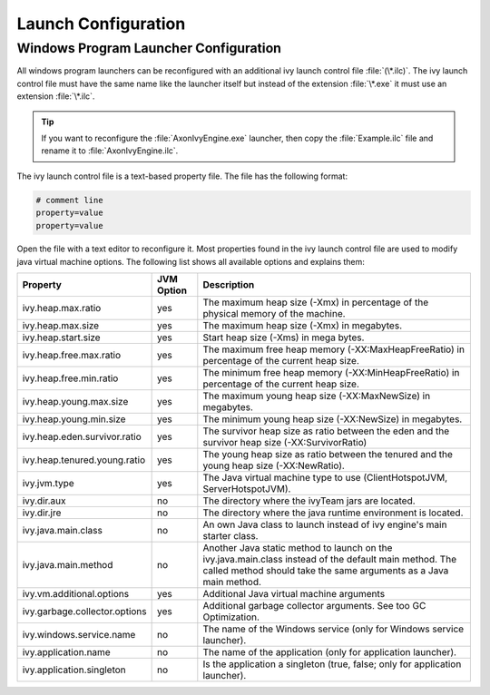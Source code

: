 .. _launch-config:

Launch Configuration
====================

.. _windows-program-launch-config:

Windows Program Launcher Configuration
--------------------------------------

All windows program launchers can be reconfigured with an additional ivy launch
control file :file:`(\*.ilc)`. The ivy launch control file must have the same
name like the launcher itself but instead of the extension :file:`\*.exe` it
must use an extension :file:`\*.ilc`.

.. tip::
    If you want to reconfigure the :file:`AxonIvyEngine.exe` launcher, then
    copy the :file:`Example.ilc` file and rename it to :file:`AxonIvyEngine.ilc`.

The ivy launch control file is a text-based property file. The file has the
following format:

.. code-block:: properties

    # comment line
    property=value
    property=value

Open the file with a text editor to reconfigure it. Most properties found in the
ivy launch control file are used to modify java virtual machine options. The
following list shows all available options and explains them:

+-------------------------------+------------+-----------------------------------------------------------------------------------------------------------------------------------------------------------------------------+
| Property                      | JVM Option | Description                                                                                                                                                                 |
+===============================+============+=============================================================================================================================================================================+
| ivy.heap.max.ratio            | yes        | The maximum heap size (-Xmx) in percentage of the physical memory of the machine.                                                                                           |
+-------------------------------+------------+-----------------------------------------------------------------------------------------------------------------------------------------------------------------------------+
| ivy.heap.max.size             | yes        | The maximum heap size (-Xmx) in megabytes.                                                                                                                                  |
+-------------------------------+------------+-----------------------------------------------------------------------------------------------------------------------------------------------------------------------------+
| ivy.heap.start.size           | yes        | Start heap size (-Xms) in mega bytes.                                                                                                                                       |
+-------------------------------+------------+-----------------------------------------------------------------------------------------------------------------------------------------------------------------------------+
| ivy.heap.free.max.ratio       | yes        | The maximum free heap memory (-XX:MaxHeapFreeRatio) in percentage of the current heap size.                                                                                 |
+-------------------------------+------------+-----------------------------------------------------------------------------------------------------------------------------------------------------------------------------+
| ivy.heap.free.min.ratio       | yes        | The minimum free heap memory (-XX:MinHeapFreeRatio) in percentage of the current heap size.                                                                                 |
+-------------------------------+------------+-----------------------------------------------------------------------------------------------------------------------------------------------------------------------------+
| ivy.heap.young.max.size       | yes        | The maximum young heap size (-XX:MaxNewSize) in megabytes.                                                                                                                  |
+-------------------------------+------------+-----------------------------------------------------------------------------------------------------------------------------------------------------------------------------+
| ivy.heap.young.min.size       | yes        | The minimum young heap size (-XX:NewSize) in megabytes.                                                                                                                     |
+-------------------------------+------------+-----------------------------------------------------------------------------------------------------------------------------------------------------------------------------+
| ivy.heap.eden.survivor.ratio  | yes        | The survivor heap size as ratio between the eden and the survivor heap size (-XX:SurvivorRatio)                                                                             |
+-------------------------------+------------+-----------------------------------------------------------------------------------------------------------------------------------------------------------------------------+
| ivy.heap.tenured.young.ratio  | yes        | The young heap size as ratio between the tenured and the young heap size (-XX:NewRatio).                                                                                    |
+-------------------------------+------------+-----------------------------------------------------------------------------------------------------------------------------------------------------------------------------+
| ivy.jvm.type                  | yes        | The Java virtual machine type to use (ClientHotspotJVM, ServerHotspotJVM).                                                                                                  |
+-------------------------------+------------+-----------------------------------------------------------------------------------------------------------------------------------------------------------------------------+
| ivy.dir.aux                   | no         | The directory where the ivyTeam jars are located.                                                                                                                           |
+-------------------------------+------------+-----------------------------------------------------------------------------------------------------------------------------------------------------------------------------+
| ivy.dir.jre                   | no         | The directory where the java runtime environment is located.                                                                                                                |
+-------------------------------+------------+-----------------------------------------------------------------------------------------------------------------------------------------------------------------------------+
| ivy.java.main.class           | no         | An own Java class to launch instead of ivy engine's main starter class.                                                                                                     |
+-------------------------------+------------+-----------------------------------------------------------------------------------------------------------------------------------------------------------------------------+
| ivy.java.main.method          | no         | Another Java static method to launch on the ivy.java.main.class instead of the default main method. The called method should take the same arguments as a Java main method. |
+-------------------------------+------------+-----------------------------------------------------------------------------------------------------------------------------------------------------------------------------+
| ivy.vm.additional.options     | yes        | Additional Java virtual machine arguments                                                                                                                                   |
+-------------------------------+------------+-----------------------------------------------------------------------------------------------------------------------------------------------------------------------------+
| ivy.garbage.collector.options | yes        | Additional garbage collector arguments. See too GC Optimization.                                                                                                            |
+-------------------------------+------------+-----------------------------------------------------------------------------------------------------------------------------------------------------------------------------+
| ivy.windows.service.name      | no         | The name of the Windows service (only for Windows service launcher).                                                                                                        |
+-------------------------------+------------+-----------------------------------------------------------------------------------------------------------------------------------------------------------------------------+
| ivy.application.name          | no         | The name of the application (only for application launcher).                                                                                                                |
+-------------------------------+------------+-----------------------------------------------------------------------------------------------------------------------------------------------------------------------------+
| ivy.application.singleton     | no         | Is the application a singleton (true, false; only for application launcher).                                                                                                |
+-------------------------------+------------+-----------------------------------------------------------------------------------------------------------------------------------------------------------------------------+
